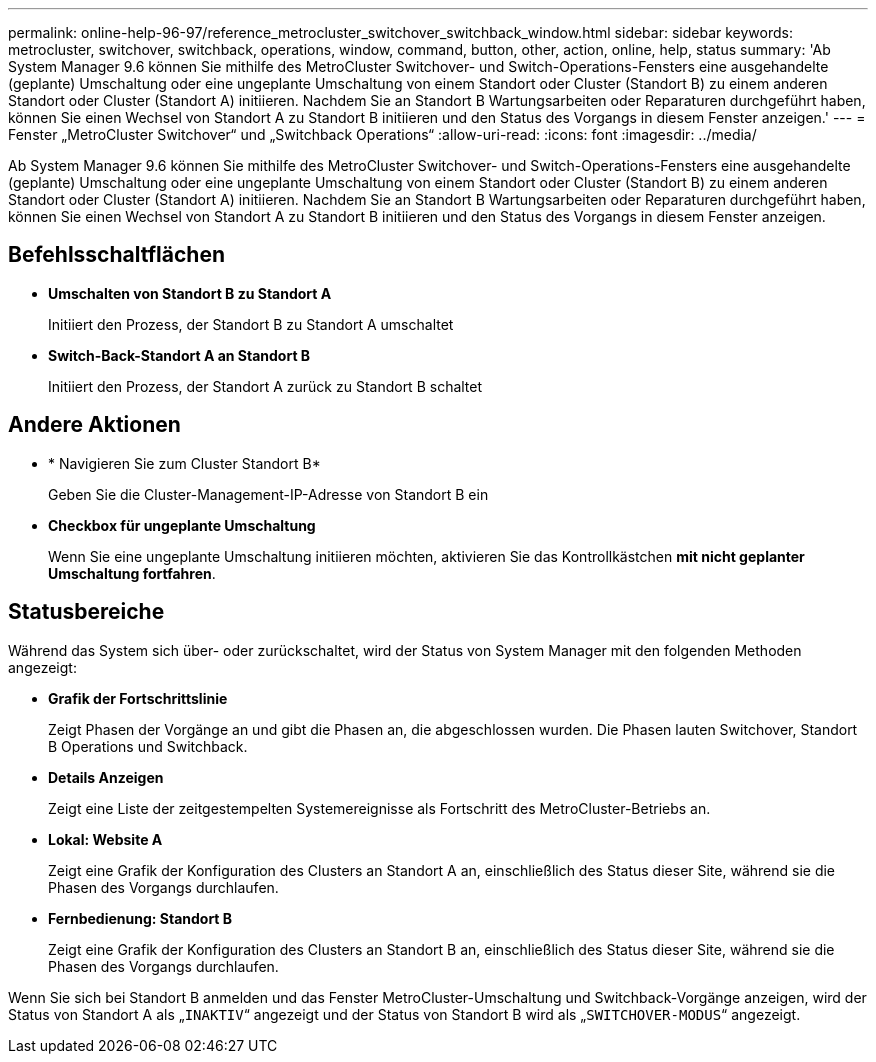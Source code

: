 ---
permalink: online-help-96-97/reference_metrocluster_switchover_switchback_window.html 
sidebar: sidebar 
keywords: metrocluster, switchover, switchback, operations, window, command, button, other, action, online, help, status 
summary: 'Ab System Manager 9.6 können Sie mithilfe des MetroCluster Switchover- und Switch-Operations-Fensters eine ausgehandelte (geplante) Umschaltung oder eine ungeplante Umschaltung von einem Standort oder Cluster (Standort B) zu einem anderen Standort oder Cluster (Standort A) initiieren. Nachdem Sie an Standort B Wartungsarbeiten oder Reparaturen durchgeführt haben, können Sie einen Wechsel von Standort A zu Standort B initiieren und den Status des Vorgangs in diesem Fenster anzeigen.' 
---
= Fenster „MetroCluster Switchover“ und „Switchback Operations“
:allow-uri-read: 
:icons: font
:imagesdir: ../media/


[role="lead"]
Ab System Manager 9.6 können Sie mithilfe des MetroCluster Switchover- und Switch-Operations-Fensters eine ausgehandelte (geplante) Umschaltung oder eine ungeplante Umschaltung von einem Standort oder Cluster (Standort B) zu einem anderen Standort oder Cluster (Standort A) initiieren. Nachdem Sie an Standort B Wartungsarbeiten oder Reparaturen durchgeführt haben, können Sie einen Wechsel von Standort A zu Standort B initiieren und den Status des Vorgangs in diesem Fenster anzeigen.



== Befehlsschaltflächen

* *Umschalten von Standort B zu Standort A*
+
Initiiert den Prozess, der Standort B zu Standort A umschaltet

* *Switch-Back-Standort A an Standort B*
+
Initiiert den Prozess, der Standort A zurück zu Standort B schaltet





== Andere Aktionen

* * Navigieren Sie zum Cluster Standort B*
+
Geben Sie die Cluster-Management-IP-Adresse von Standort B ein

* *Checkbox für ungeplante Umschaltung*
+
Wenn Sie eine ungeplante Umschaltung initiieren möchten, aktivieren Sie das Kontrollkästchen *mit nicht geplanter Umschaltung fortfahren*.





== Statusbereiche

Während das System sich über- oder zurückschaltet, wird der Status von System Manager mit den folgenden Methoden angezeigt:

* *Grafik der Fortschrittslinie*
+
Zeigt Phasen der Vorgänge an und gibt die Phasen an, die abgeschlossen wurden. Die Phasen lauten Switchover, Standort B Operations und Switchback.

* ***Details Anzeigen***
+
Zeigt eine Liste der zeitgestempelten Systemereignisse als Fortschritt des MetroCluster-Betriebs an.

* *Lokal: Website A*
+
Zeigt eine Grafik der Konfiguration des Clusters an Standort A an, einschließlich des Status dieser Site, während sie die Phasen des Vorgangs durchlaufen.

* *Fernbedienung: Standort B*
+
Zeigt eine Grafik der Konfiguration des Clusters an Standort B an, einschließlich des Status dieser Site, während sie die Phasen des Vorgangs durchlaufen.



Wenn Sie sich bei Standort B anmelden und das Fenster MetroCluster-Umschaltung und Switchback-Vorgänge anzeigen, wird der Status von Standort A als „`INAKTIV`“ angezeigt und der Status von Standort B wird als „`SWITCHOVER-MODUS`“ angezeigt.
